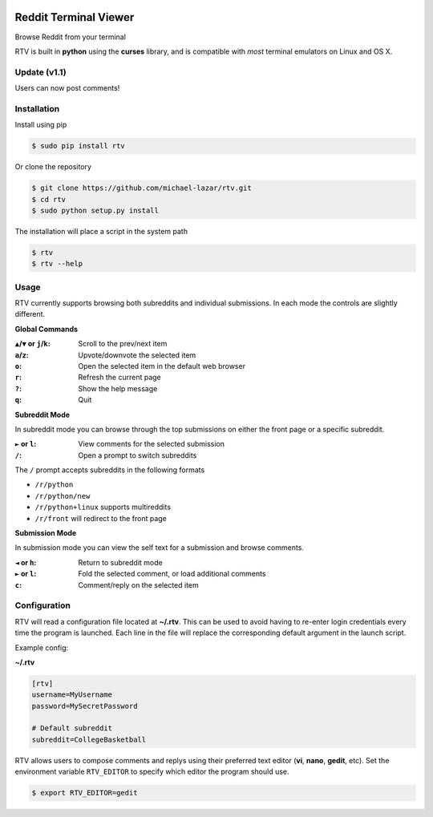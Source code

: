 .. image:: https://pypip.in/version/rtv/badge.svg?text=version&style=flat
    :target: https://pypi.python.org/pypi/rtv/
    :alt: Latest Version

.. image:: https://pypip.in/py_versions/rtv/badge.svg?style=flat
    :target: https://pypi.python.org/pypi/rtv/
    :alt: Supported Python versions

======================
Reddit Terminal Viewer
======================

Browse Reddit from your terminal

.. image:: http://i.imgur.com/W1hxqCt.png

RTV is built in **python** using the **curses** library, and is compatible with *most* terminal emulators on Linux and OS X.

-------------
Update (v1.1)
-------------

Users can now post comments!

.. image:: http://i.imgur.com/twls7iM.png

------------
Installation
------------

Install using pip

.. code-block:: bash
   
   $ sudo pip install rtv

Or clone the repository

.. code-block:: bash

   $ git clone https://github.com/michael-lazar/rtv.git
   $ cd rtv
   $ sudo python setup.py install

The installation will place a script in the system path

.. code-block:: bash

   $ rtv
   $ rtv --help

-----
Usage 
-----

RTV currently supports browsing both subreddits and individual submissions. In each mode the controls are slightly different.

**Global Commands**

:``▲``/``▼`` or ``j``/``k``: Scroll to the prev/next item
:``a``/``z``: Upvote/downvote the selected item
:``o``: Open the selected item in the default web browser
:``r``: Refresh the current page
:``?``: Show the help message
:``q``: Quit

**Subreddit Mode**

In subreddit mode you can browse through the top submissions on either the front page or a specific subreddit.

:``►`` or ``l``: View comments for the selected submission
:``/``: Open a prompt to switch subreddits

The ``/`` prompt accepts subreddits in the following formats

* ``/r/python``
* ``/r/python/new``
* ``/r/python+linux`` supports multireddits
* ``/r/front`` will redirect to the front page

**Submission Mode**

In submission mode you can view the self text for a submission and browse comments.

:``◄`` or ``h``: Return to subreddit mode
:``►`` or ``l``: Fold the selected comment, or load additional comments
:``c``: Comment/reply on the selected item

-------------
Configuration
-------------

RTV will read a configuration file located at **~/.rtv**.
This can be used to avoid having to re-enter login credentials every time the program is launched.
Each line in the file will replace the corresponding default argument in the launch script.

Example config:

**~/.rtv**

.. code-block:: ini

  [rtv]
  username=MyUsername
  password=MySecretPassword
  
  # Default subreddit
  subreddit=CollegeBasketball

RTV allows users to compose comments and replys using their preferred text editor (**vi**, **nano**, **gedit**, etc).
Set the environment variable ``RTV_EDITOR`` to specify which editor the program should use.

.. code-block:: bash

   $ export RTV_EDITOR=gedit
